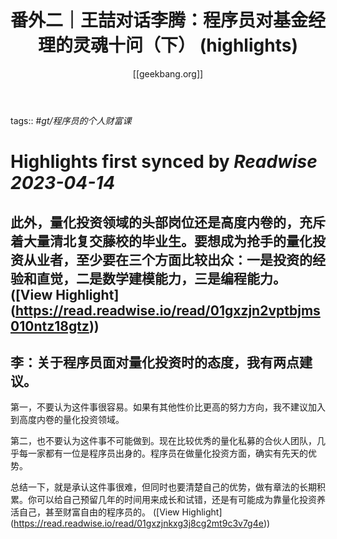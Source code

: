 :PROPERTIES:
:title: 番外二｜王喆对话李腾：程序员对基金经理的灵魂十问（下） (highlights)
:author: [[geekbang.org]]
:full-title: "番外二｜王喆对话李腾：程序员对基金经理的灵魂十问（下）"
:category: #articles
:url: https://time.geekbang.org/column/article/419323
:END:
tags:: #[[gt/程序员的个人财富课]]

* Highlights first synced by [[Readwise]] [[2023-04-14]]
** 此外，量化投资领域的头部岗位还是高度内卷的，充斥着大量清北复交藤校的毕业生。要想成为抢手的量化投资从业者，至少要在三个方面比较出众：一是投资的经验和直觉，二是数学建模能力，三是编程能力。 ([View Highlight](https://read.readwise.io/read/01gxzjn2vptbjms010ntz18gtz))
** 李：关于程序员面对量化投资时的态度，我有两点建议。

第一，不要认为这件事很容易。如果有其他性价比更高的努力方向，我不建议加入到高度内卷的量化投资领域。

第二，也不要认为这件事不可能做到。现在比较优秀的量化私募的合伙人团队，几乎每一家都有一位是程序员出身的。程序员在做量化投资方面，确实有先天的优势。

总结一下，就是承认这件事很难，但同时也要清楚自己的优势，做有章法的长期积累。你可以给自己预留几年的时间用来成长和试错，还是有可能成为靠量化投资养活自己，甚至财富自由的程序员的。 ([View Highlight](https://read.readwise.io/read/01gxzjnkxg3j8cg2mt9c3v7g4e))